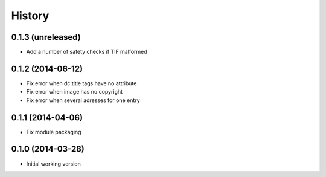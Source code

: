 .. :changelog:

History
-------

0.1.3 (unreleased)
++++++++++++++++++

* Add a number of safety checks if TIF malformed

0.1.2 (2014-06-12)
++++++++++++++++++

* Fix error when dc:title tags have no attribute
* Fix error when image has no copyright
* Fix error when several adresses for one entry

0.1.1 (2014-04-06)
++++++++++++++++++

* Fix module packaging

0.1.0 (2014-03-28)
++++++++++++++++++

* Initial working version

